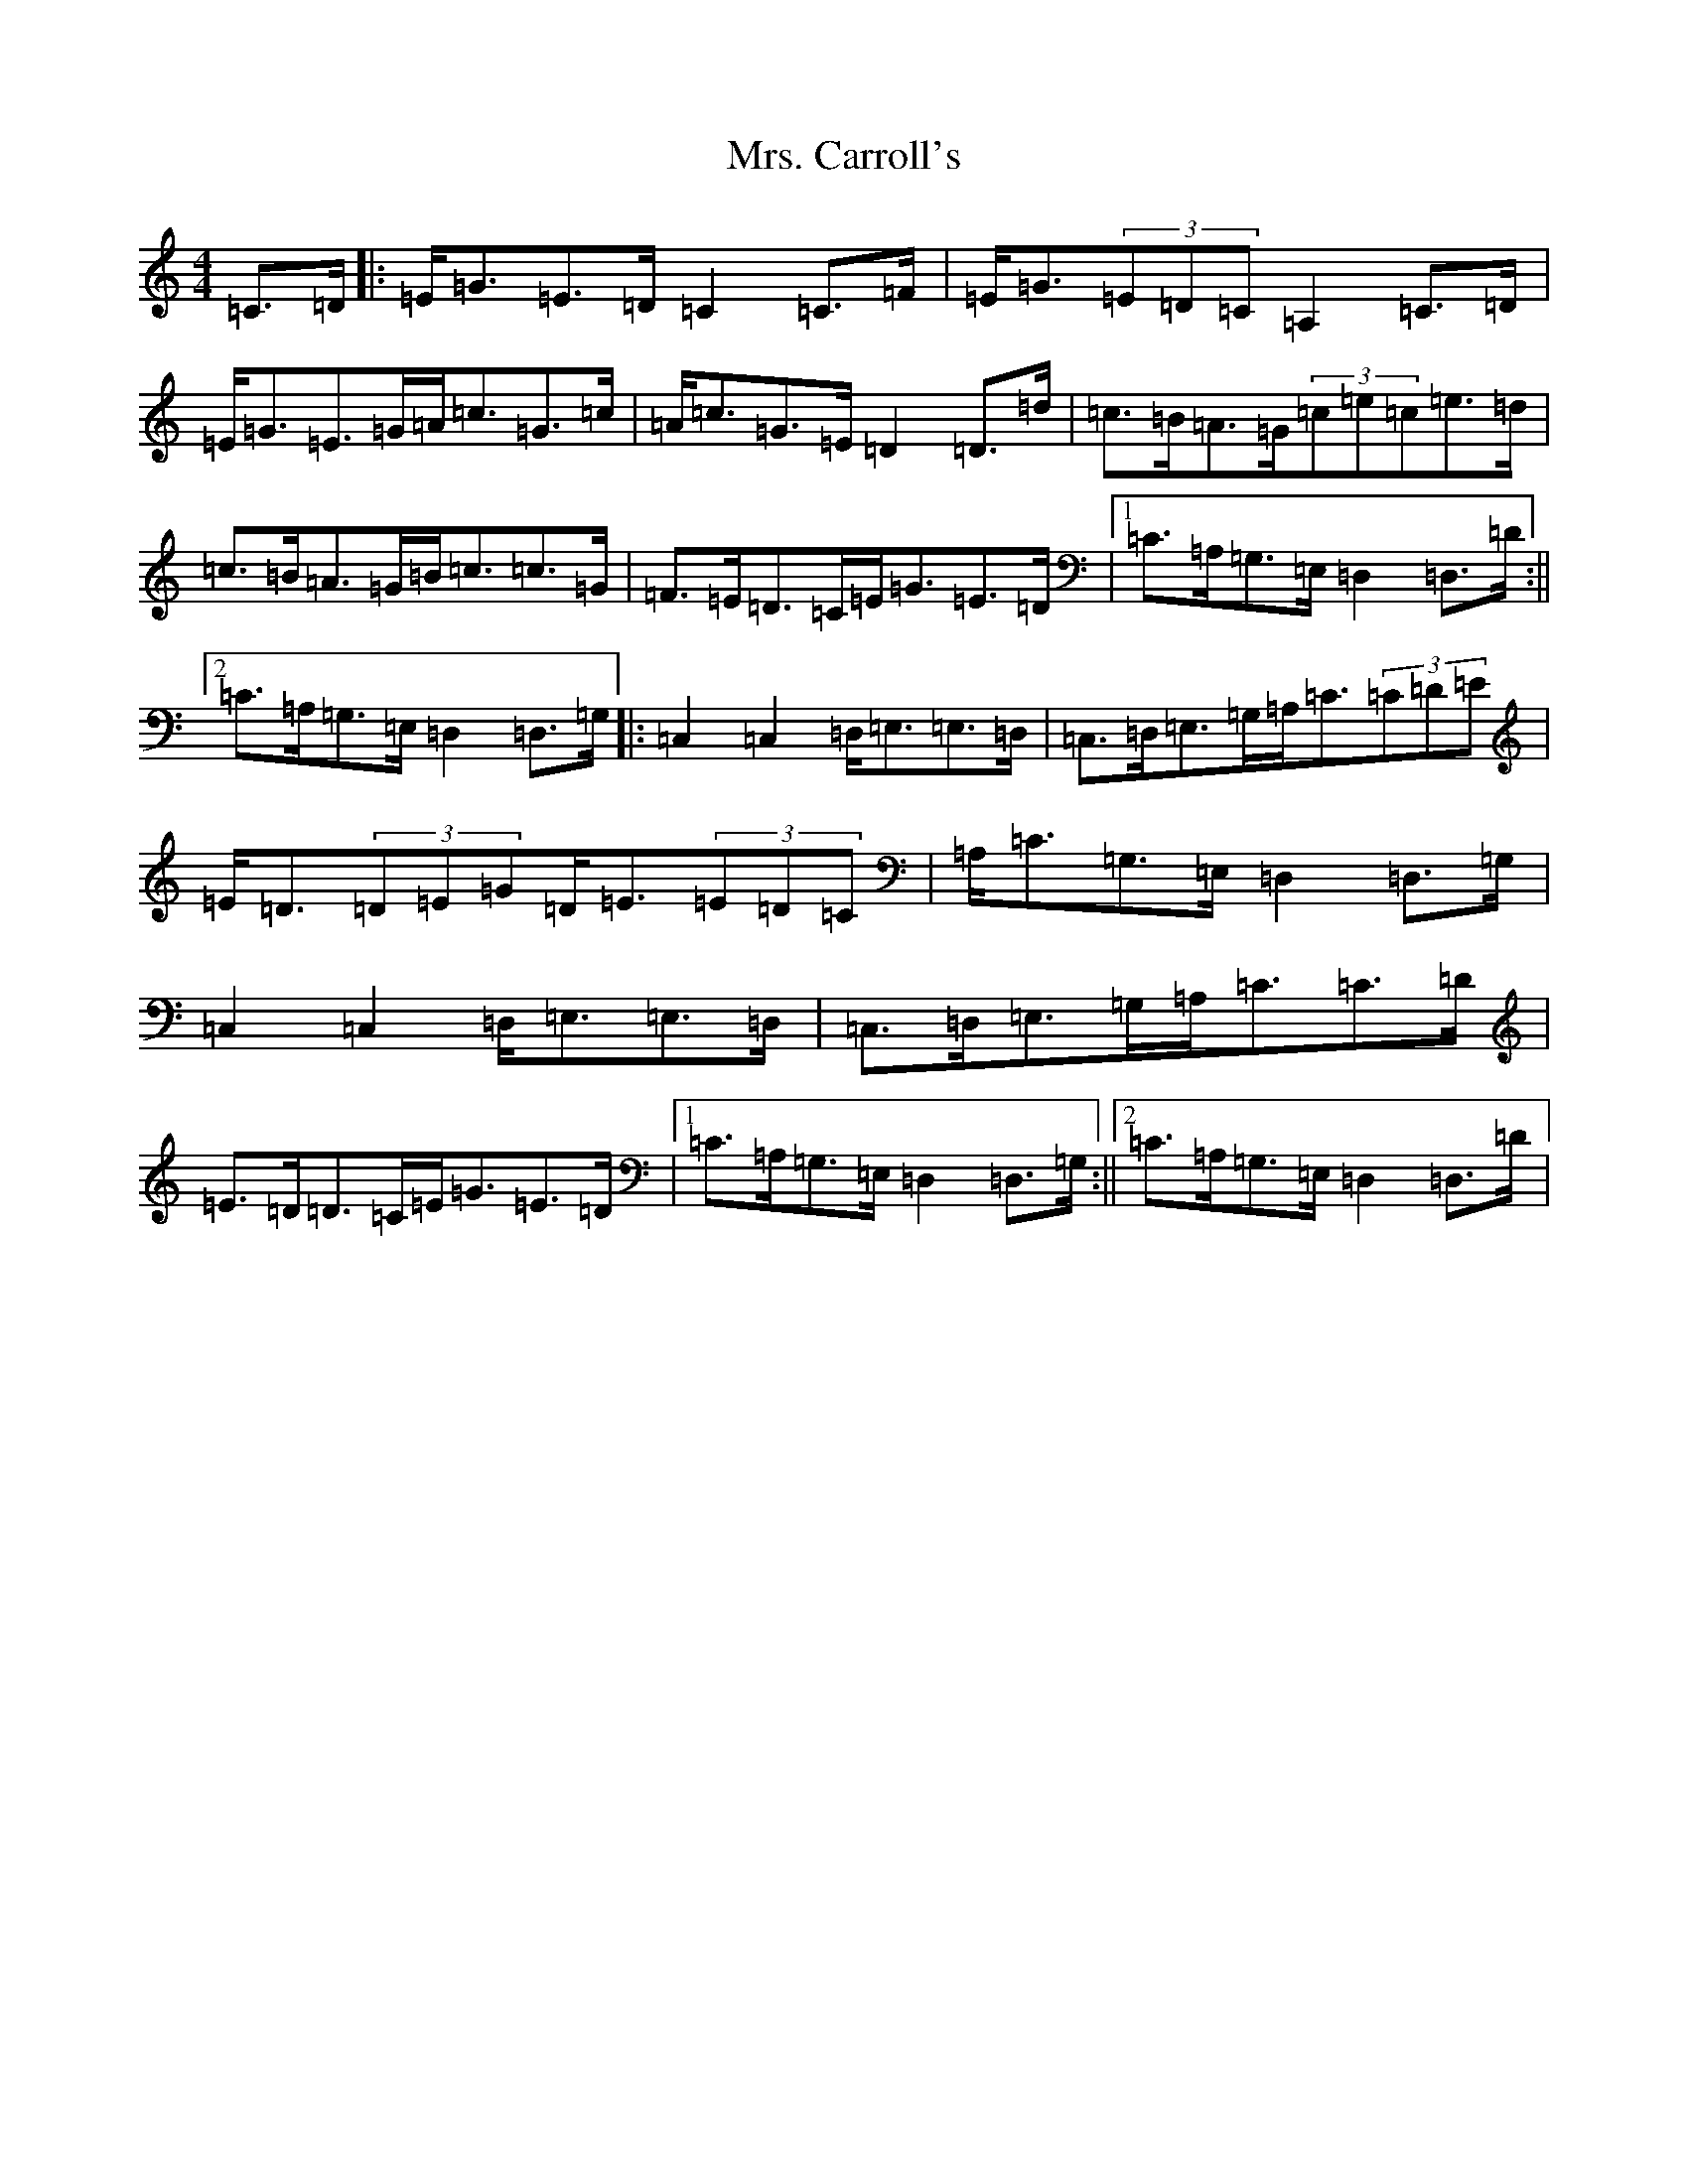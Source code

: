 X: 14890
T: Mrs. Carroll's
S: https://thesession.org/tunes/9121#setting9121
R: strathspey
M:4/4
L:1/8
K: C Major
=C>=D|:=E<=G=E>=D=C2=C>=F|=E<=G(3=E=D=C=A,2=C>=D|=E<=G=E>=G=A<=c=G>=c|=A<=c=G>=E=D2=D>=d|=c>=B=A>=G(3=c=e=c=e>=d|=c>=B=A>=G=B<=c=c>=G|=F>=E=D>=C=E<=G=E>=D|1=C>=A,=G,>=E,=D,2=D,>=D:||2=C>=A,=G,>=E,=D,2=D,>=G,|:=C,2=C,2=D,<=E,=E,>=D,|=C,>=D,=E,>=G,=A,<=C(3=C=D=E|=E<=D(3=D=E=G=D<=E(3=E=D=C|=A,<=C=G,>=E,=D,2=D,>=G,|=C,2=C,2=D,<=E,=E,>=D,|=C,>=D,=E,>=G,=A,<=C=C>=D|=E>=D=D>=C=E<=G=E>=D|1=C>=A,=G,>=E,=D,2=D,>=G,:||2=C>=A,=G,>=E,=D,2=D,>=D|